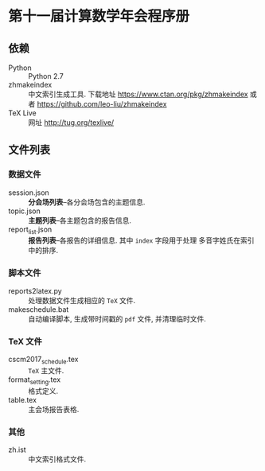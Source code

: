 * 第十一届计算数学年会程序册
** 依赖
- Python :: Python 2.7 
- zhmakeindex :: 中文索引生成工具. 下载地址 https://www.ctan.org/pkg/zhmakeindex
                 或者 https://github.com/leo-liu/zhmakeindex
- TeX Live :: 网址 http://tug.org/texlive/

** 文件列表
*** 数据文件
- session.json :: *分会场列表*--各分会场包含的主题信息.
- topic.json :: *主题列表*--各主题包含的报告信息.
- report_list.json :: *报告列表*--各报告的详细信息. 其中 =index= 字段用于处理
     多音字姓氏在索引中的排序.

*** 脚本文件
- reports2latex.py :: 处理数据文件生成相应的 =TeX= 文件.
- makeschedule.bat :: 自动编译脚本, 生成带时间戳的 =pdf= 文件, 并清理临时文件.

*** TeX 文件
- cscm2017_schedule.tex :: =TeX= 主文件.
- format_setting.tex :: 格式定义.
- table.tex :: 主会场报告表格.

*** 其他
- zh.ist :: 中文索引格式文件.
